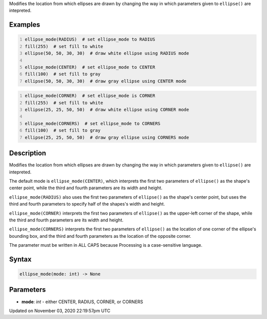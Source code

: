 .. title: ellipse_mode()
.. slug: sketch_ellipse_mode
.. date: 2020-11-03 22:19:57 UTC+00:00
.. tags:
.. category:
.. link:
.. description: py5 ellipse_mode() documentation
.. type: text

Modifies the location from which ellipses are drawn by changing the way in which parameters given to ``ellipse()`` are intepreted.

Examples
========

.. raw:: html

    <div class="example-table">

.. raw:: html

    <div class="example-row"><div class="example-cell-image">

.. image:: /images/reference/Sketch_ellipse_mode_0.png
    :alt: example picture for ellipse_mode()

.. raw:: html

    </div><div class="example-cell-code">

.. code:: python
    :number-lines:

    ellipse_mode(RADIUS)  # set ellipse_mode to RADIUS
    fill(255)  # set fill to white
    ellipse(50, 50, 30, 30)  # draw white ellipse using RADIUS mode

    ellipse_mode(CENTER)  # set ellipse_mode to CENTER
    fill(100)  # set fill to gray
    ellipse(50, 50, 30, 30)  # draw gray ellipse using CENTER mode

.. raw:: html

    </div></div>

.. raw:: html

    <div class="example-row"><div class="example-cell-image">

.. image:: /images/reference/Sketch_ellipse_mode_1.png
    :alt: example picture for ellipse_mode()

.. raw:: html

    </div><div class="example-cell-code">

.. code:: python
    :number-lines:

    ellipse_mode(CORNER)  # set ellipse_mode is CORNER
    fill(255)  # set fill to white
    ellipse(25, 25, 50, 50)  # draw white ellipse using CORNER mode

    ellipse_mode(CORNERS)  # set ellipse_mode to CORNERS
    fill(100)  # set fill to gray
    ellipse(25, 25, 50, 50)  # draw gray ellipse using CORNERS mode

.. raw:: html

    </div></div>

.. raw:: html

    </div>

Description
===========

Modifies the location from which ellipses are drawn by changing the way in which parameters given to ``ellipse()`` are intepreted.

The default mode is ``ellipse_mode(CENTER)``, which interprets the first two parameters of ``ellipse()`` as the shape's center point, while the third and fourth parameters are its width and height.

``ellipse_mode(RADIUS)`` also uses the first two parameters of ``ellipse()`` as the shape's center point, but uses the third and fourth parameters to specify half of the shapes's width and height.

``ellipse_mode(CORNER)`` interprets the first two parameters of ``ellipse()`` as the upper-left corner of the shape, while the third and fourth parameters are its width and height.

``ellipse_mode(CORNERS)`` interprets the first two parameters of ``ellipse()`` as the location of one corner of the ellipse's bounding box, and the third and fourth parameters as the location of the opposite corner.

The parameter must be written in ALL CAPS because Processing is a case-sensitive language.

Syntax
======

.. code:: python

    ellipse_mode(mode: int) -> None

Parameters
==========

* **mode**: `int` - either CENTER, RADIUS, CORNER, or CORNERS


Updated on November 03, 2020 22:19:57pm UTC

